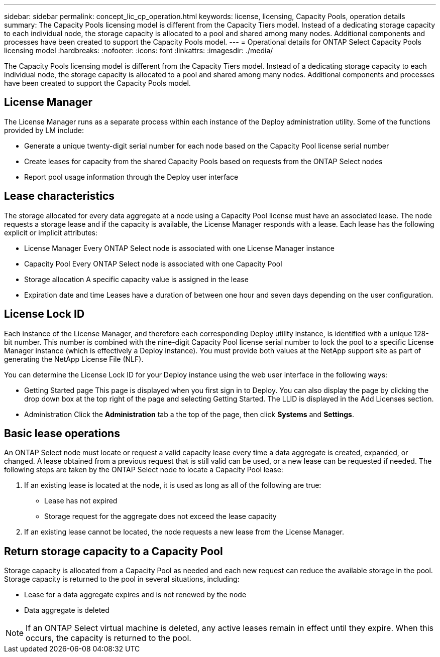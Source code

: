 ---
sidebar: sidebar
permalink: concept_lic_cp_operation.html
keywords: license, licensing, Capacity Pools, operation details
summary: The Capacity Pools licensing model is different from the Capacity Tiers model. Instead of a dedicating storage capacity to each individual node, the storage capacity is allocated to a pool and shared among many nodes. Additional components and processes have been created to support the Capacity Pools model.
---
= Operational details for ONTAP Select Capacity Pools licensing model
:hardbreaks:
:nofooter:
:icons: font
:linkattrs:
:imagesdir: ./media/

[.lead]
The Capacity Pools licensing model is different from the Capacity Tiers model. Instead of a dedicating storage capacity to each individual node, the storage capacity is allocated to a pool and shared among many nodes. Additional components and processes have been created to support the Capacity Pools model.

== License Manager

The License Manager runs as a separate process within each instance of the Deploy administration utility. Some of the functions provided by LM include:

* Generate a unique twenty-digit serial number for each node based on the Capacity Pool license serial number
* Create leases for capacity from the shared Capacity Pools based on requests from the ONTAP Select nodes
* Report pool usage information through the Deploy user interface

== Lease characteristics

The storage allocated for every data aggregate at a node using a Capacity Pool license must have an associated lease. The node requests a storage lease and if the capacity is available, the License Manager responds with a lease. Each lease has the following explicit or implicit attributes:

* License Manager
Every ONTAP Select node is associated with one License Manager instance
* Capacity Pool
Every ONTAP Select node is associated with one Capacity Pool
* Storage allocation
A specific capacity value is assigned in the lease
* Expiration date and time
Leases have a duration of between one hour and seven days depending on the user configuration.

== License Lock ID

Each instance of the License Manager, and therefore each corresponding Deploy utility instance, is identified with a unique 128-bit number. This number is combined with the nine-digit Capacity Pool license serial number to lock the pool to a specific License Manager instance (which is effectively a Deploy instance). You must provide both values at the NetApp support site as part of generating the NetApp License File (NLF).

You can determine the License Lock ID for your Deploy instance using the web user interface in the following ways:

* Getting Started page
This page is displayed when you first sign in to Deploy. You can also display the page by clicking the drop down box at the top right of the page and selecting Getting Started. The LLID is displayed in the Add Licenses section.
* Administration
Click the *Administration* tab a the top of the page, then click *Systems* and *Settings*.

== Basic lease operations

An ONTAP Select node must locate or request a valid capacity lease every time a data aggregate is created, expanded, or changed. A lease obtained from a previous request that is still valid can be used, or a new lease can be requested if needed. The following steps are taken by the ONTAP Select node to locate a Capacity Pool lease:

. If an existing lease is located at the node, it is used as long as all of the following are true:
* Lease has not expired
* Storage request for the aggregate does not exceed the lease capacity

. If an existing lease cannot be located, the node requests a new lease from the License Manager.

== Return storage capacity to a Capacity Pool
Storage capacity is allocated from a Capacity Pool as needed and each new request can reduce the available storage in the pool. Storage capacity is returned to the pool in several situations, including:

* Lease for a data aggregate expires and is not renewed by the node
* Data aggregate is deleted

[NOTE]
If an ONTAP Select virtual machine is deleted, any active leases remain in effect until they expire. When this occurs, the capacity is returned to the pool.

// 2023-10-17, Removed mention of old OTS versions